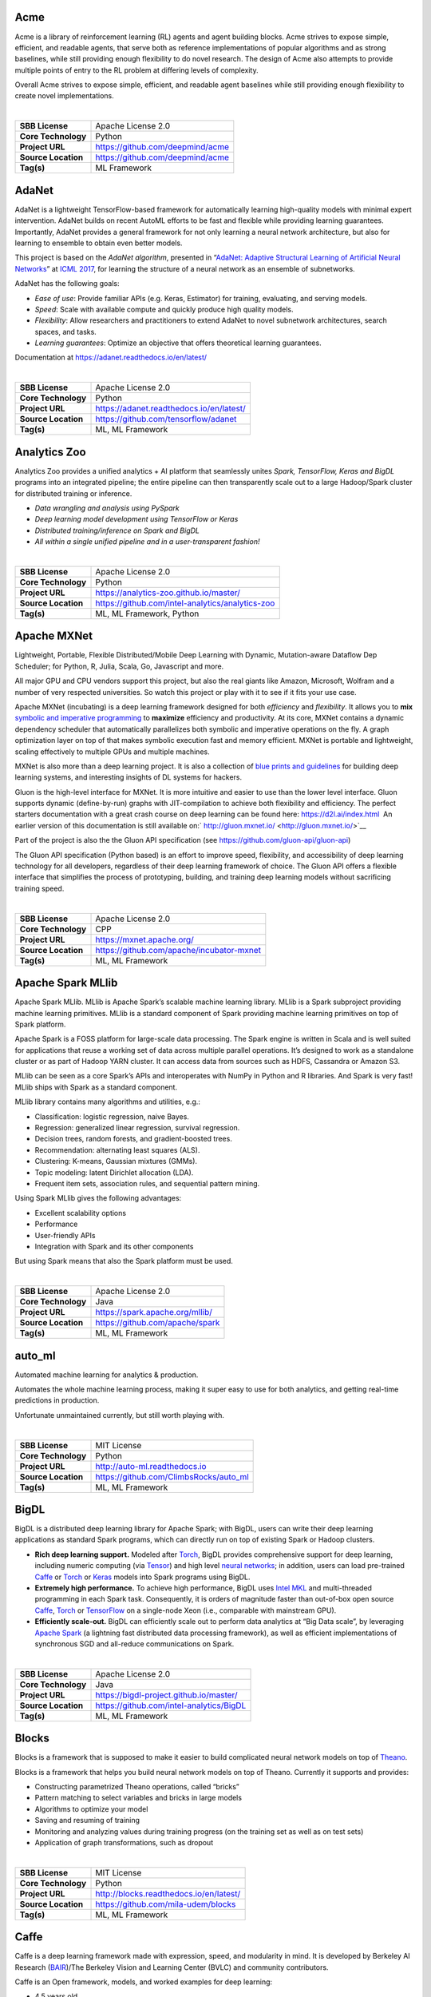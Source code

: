 Acme
----

Acme is a library of reinforcement learning (RL) agents and agent
building blocks. Acme strives to expose simple, efficient, and readable
agents, that serve both as reference implementations of popular
algorithms and as strong baselines, while still providing enough
flexibility to do novel research. The design of Acme also attempts to
provide multiple points of entry to the RL problem at differing levels
of complexity.

Overall Acme strives to expose simple, efficient, and readable agent
baselines while still providing enough flexibility to create novel
implementations.

| 

=================== ================================
**SBB License**     Apache License 2.0
**Core Technology** Python
**Project URL**     https://github.com/deepmind/acme
**Source Location** https://github.com/deepmind/acme
**Tag(s)**          ML Framework
=================== ================================

AdaNet
------

AdaNet is a lightweight TensorFlow-based framework for automatically
learning high-quality models with minimal expert intervention. AdaNet
builds on recent AutoML efforts to be fast and flexible while providing
learning guarantees. Importantly, AdaNet provides a general framework
for not only learning a neural network architecture, but also for
learning to ensemble to obtain even better models.

This project is based on the *AdaNet algorithm*, presented in
“\ `AdaNet: Adaptive Structural Learning of Artificial Neural
Networks <http://proceedings.mlr.press/v70/cortes17a.html>`__\ ” at
`ICML 2017 <https://icml.cc/Conferences/2017>`__, for learning the
structure of a neural network as an ensemble of subnetworks.

AdaNet has the following goals:

-  *Ease of use*: Provide familiar APIs (e.g. Keras, Estimator) for
   training, evaluating, and serving models.
-  *Speed*: Scale with available compute and quickly produce high
   quality models.
-  *Flexibility*: Allow researchers and practitioners to extend AdaNet
   to novel subnetwork architectures, search spaces, and tasks.
-  *Learning guarantees*: Optimize an objective that offers theoretical
   learning guarantees.

Documentation at https://adanet.readthedocs.io/en/latest/

| 

=================== ========================================
**SBB License**     Apache License 2.0
**Core Technology** Python
**Project URL**     https://adanet.readthedocs.io/en/latest/
**Source Location** https://github.com/tensorflow/adanet
**Tag(s)**          ML, ML Framework
=================== ========================================

Analytics Zoo
-------------

Analytics Zoo provides a unified analytics + AI platform that seamlessly
unites *Spark, TensorFlow, Keras and BigDL* programs into an integrated
pipeline; the entire pipeline can then transparently scale out to a
large Hadoop/Spark cluster for distributed training or inference.

-  *Data wrangling and analysis using PySpark*
-  *Deep learning model development using TensorFlow or Keras*
-  *Distributed training/inference on Spark and BigDL*
-  *All within a single unified pipeline and in a user-transparent
   fashion!*

| 

=================== ================================================
**SBB License**     Apache License 2.0
**Core Technology** Python
**Project URL**     https://analytics-zoo.github.io/master/
**Source Location** https://github.com/intel-analytics/analytics-zoo
**Tag(s)**          ML, ML Framework, Python
=================== ================================================

Apache MXNet
------------

Lightweight, Portable, Flexible Distributed/Mobile Deep Learning with
Dynamic, Mutation-aware Dataflow Dep Scheduler; for Python, R, Julia,
Scala, Go, Javascript and more.

All major GPU and CPU vendors support this project, but also the real
giants like Amazon, Microsoft, Wolfram and a number of very respected
universities. So watch this project or play with it to see if it fits
your use case.

Apache MXNet (incubating) is a deep learning framework designed for both
*efficiency* and *flexibility*. It allows you to **mix** `symbolic and
imperative
programming <https://mxnet.incubator.apache.org/architecture/index.html#deep-learning-system-design-concepts>`__
to **maximize** efficiency and productivity. At its core, MXNet contains
a dynamic dependency scheduler that automatically parallelizes both
symbolic and imperative operations on the fly. A graph optimization
layer on top of that makes symbolic execution fast and memory efficient.
MXNet is portable and lightweight, scaling effectively to multiple GPUs
and multiple machines.

MXNet is also more than a deep learning project. It is also a collection
of `blue prints and
guidelines <https://mxnet.incubator.apache.org/architecture/index.html#deep-learning-system-design-concepts>`__
for building deep learning systems, and interesting insights of DL
systems for hackers.

Gluon is the high-level interface for MXNet. It is more intuitive and
easier to use than the lower level interface. Gluon supports dynamic
(define-by-run) graphs with JIT-compilation to achieve both flexibility
and efficiency. The perfect starters documentation with a great crash
course on deep learning can be found here: https://d2l.ai/index.html  An
earlier version of this documentation is still available on:` 
http://gluon.mxnet.io/ <http://gluon.mxnet.io/>`__

Part of the project is also the the Gluon API specification (see
https://github.com/gluon-api/gluon-api)

The Gluon API specification (Python based) is an effort to improve
speed, flexibility, and accessibility of deep learning technology for
all developers, regardless of their deep learning framework of choice.
The Gluon API offers a flexible interface that simplifies the process of
prototyping, building, and training deep learning models without
sacrificing training speed.

| 

=================== =========================================
**SBB License**     Apache License 2.0
**Core Technology** CPP
**Project URL**     https://mxnet.apache.org/
**Source Location** https://github.com/apache/incubator-mxnet
**Tag(s)**          ML, ML Framework
=================== =========================================

Apache Spark MLlib
------------------

Apache Spark MLlib. MLlib is Apache Spark’s scalable machine learning
library. MLlib is a Spark subproject providing machine learning
primitives. MLlib is a standard component of Spark providing machine
learning primitives on top of Spark platform.

Apache Spark is a FOSS platform for large-scale data processing. The
Spark engine is written in Scala and is well suited for applications
that reuse a working set of data across multiple parallel operations.
It’s designed to work as a standalone cluster or as part of Hadoop YARN
cluster. It can access data from sources such as HDFS, Cassandra or
Amazon S3.

MLlib can be seen as a core Spark’s APIs and interoperates with NumPy in
Python and R libraries. And Spark is very fast! MLlib ships with Spark
as a standard component.

MLlib library contains many algorithms and utilities, e.g.:

-  Classification: logistic regression, naive Bayes.
-  Regression: generalized linear regression, survival regression.
-  Decision trees, random forests, and gradient-boosted trees.
-  Recommendation: alternating least squares (ALS).
-  Clustering: K-means, Gaussian mixtures (GMMs).
-  Topic modeling: latent Dirichlet allocation (LDA).
-  Frequent item sets, association rules, and sequential pattern mining.

Using Spark MLlib gives the following advantages:

-  Excellent scalability options
-  Performance
-  User-friendly APIs
-  Integration with Spark and its other components

But using Spark means that also the Spark platform must be used.

| 

=================== ===============================
**SBB License**     Apache License 2.0
**Core Technology** Java
**Project URL**     https://spark.apache.org/mllib/
**Source Location** https://github.com/apache/spark
**Tag(s)**          ML, ML Framework
=================== ===============================

auto_ml
-------

Automated machine learning for analytics & production.

Automates the whole machine learning process, making it super easy to
use for both analytics, and getting real-time predictions in production.

Unfortunate unmaintained currently, but still worth playing with.

| 

=================== ======================================
**SBB License**     MIT License
**Core Technology** Python
**Project URL**     http://auto-ml.readthedocs.io
**Source Location** https://github.com/ClimbsRocks/auto_ml
**Tag(s)**          ML, ML Framework
=================== ======================================

BigDL
-----

BigDL is a distributed deep learning library for Apache Spark; with
BigDL, users can write their deep learning applications as standard
Spark programs, which can directly run on top of existing Spark or
Hadoop clusters.

-  **Rich deep learning support.** Modeled after
   `Torch <http://torch.ch/>`__, BigDL provides comprehensive support
   for deep learning, including numeric computing (via
   `Tensor <https://github.com/intel-analytics/BigDL/tree/master/spark/dl/src/main/scala/com/intel/analytics/bigdl/tensor>`__)
   and high level `neural
   networks <https://github.com/intel-analytics/BigDL/tree/master/spark/dl/src/main/scala/com/intel/analytics/bigdl/nn>`__;
   in addition, users can load pre-trained
   `Caffe <http://caffe.berkeleyvision.org/>`__ or
   `Torch <http://torch.ch/>`__ or
   `Keras <https://faroit.github.io/keras-docs/1.2.2/>`__ models into
   Spark programs using BigDL.
-  **Extremely high performance.** To achieve high performance, BigDL
   uses `Intel MKL <https://software.intel.com/en-us/intel-mkl>`__ and
   multi-threaded programming in each Spark task. Consequently, it is
   orders of magnitude faster than out-of-box open source
   `Caffe <http://caffe.berkeleyvision.org/>`__,
   `Torch <http://torch.ch/>`__ or
   `TensorFlow <https://www.tensorflow.org/>`__ on a single-node Xeon
   (i.e., comparable with mainstream GPU).
-  **Efficiently scale-out.** BigDL can efficiently scale out to perform
   data analytics at “Big Data scale”, by leveraging `Apache
   Spark <http://spark.apache.org/>`__ (a lightning fast distributed
   data processing framework), as well as efficient implementations of
   synchronous SGD and all-reduce communications on Spark.

| 

=================== ========================================
**SBB License**     Apache License 2.0
**Core Technology** Java
**Project URL**     https://bigdl-project.github.io/master/
**Source Location** https://github.com/intel-analytics/BigDL
**Tag(s)**          ML, ML Framework
=================== ========================================

Blocks
------

Blocks is a framework that is supposed to make it easier to build
complicated neural network models on top of
`Theano <http://www.deeplearning.net/software/theano/>`__.

Blocks is a framework that helps you build neural network models on top
of Theano. Currently it supports and provides:

-  Constructing parametrized Theano operations, called “bricks”
-  Pattern matching to select variables and bricks in large models
-  Algorithms to optimize your model
-  Saving and resuming of training
-  Monitoring and analyzing values during training progress (on the
   training set as well as on test sets)
-  Application of graph transformations, such as dropout

| 

=================== =======================================
**SBB License**     MIT License
**Core Technology** Python
**Project URL**     http://blocks.readthedocs.io/en/latest/
**Source Location** https://github.com/mila-udem/blocks
**Tag(s)**          ML, ML Framework
=================== =======================================

Caffe
-----

Caffe is a deep learning framework made with expression, speed, and
modularity in mind. It is developed by Berkeley AI Research
(`BAIR <http://bair.berkeley.edu>`__)/The Berkeley Vision and Learning
Center (BVLC) and community contributors.

Caffe is an Open framework, models, and worked examples for deep
learning:

-  4.5 years old
-  7,000+ citations, 250+ contributors, 24,000+ stars
-  15,000+ forks, >1 pull request / day average at peak

Focus has been vision, but also handles , reinforcement learning, speech
and text.

Why Caffe?

-  **Expressive architecture** encourages application and innovation.
   Models and optimization are defined by configuration without
   hard-coding. Switch between CPU and GPU by setting a single flag to
   train on a GPU machine then deploy to commodity clusters or mobile
   devices.
-  **Extensible code** fosters active development. In Caffe’s first
   year, it has been forked by over 1,000 developers and had many
   significant changes contributed back. Thanks to these contributors
   the framework tracks the state-of-the-art in both code and models.
-  **Speed** makes Caffe perfect for research experiments and industry
   deployment. Caffe can process **over 60M images per day** with a
   single NVIDIA K40 GPU*. That’s 1 ms/image for inference and 4
   ms/image for learning and more recent library versions and hardware
   are faster still. We believe that Caffe is among the fastest convnet
   implementations available.

| 

=================== ==================================================
**SBB License**     BSD License 2.0 (3-clause, New or Revised) License
**Core Technology** CPP
**Project URL**     http://caffe.berkeleyvision.org/
**Source Location** https://github.com/BVLC/caffe
**Tag(s)**          ML, ML Framework
=================== ==================================================

ConvNetJS
---------

ConvNetJS is a Javascript library for training Deep Learning models
(Neural Networks) entirely in your browser. Open a tab and you’re
training. No software requirements, no compilers, no installations, no
GPUs, no sweat.

ConvNetJS is a Javascript implementation of Neural networks, together
with nice browser-based demos. It currently supports:

-  Common **Neural Network modules** (fully connected layers,
   non-linearities)
-  Classification (SVM/Softmax) and Regression (L2) **cost functions**
-  Ability to specify and train **Convolutional Networks** that process
   images
-  An experimental **Reinforcement Learning** module, based on Deep Q
   Learning

For much more information, see the main page at
`convnetjs.com <http://convnetjs.com>`__

Note: Not actively maintained, but still useful to prevent reinventing
the wheel.

| 

=================== ==================================================
**SBB License**     MIT License
**Core Technology** Javascript
**Project URL**     https://cs.stanford.edu/people/karpathy/convnetjs/
**Source Location** https://github.com/karpathy/convnetjs
**Tag(s)**          Javascript, ML, ML Framework
=================== ==================================================

Datumbox
--------

The Datumbox Machine Learning Framework is an open-source framework
written in Java which allows the rapid development Machine Learning and
Statistical applications. The main focus of the framework is to include
a large number of machine learning algorithms & statistical methods and
to be able to handle large sized datasets.

Datumbox comes with a large number of pre-trained models which allow you
to perform Sentiment Analysis (Document & Twitter), Subjectivity
Analysis, Topic Classification, Spam Detection, Adult Content Detection,
Language Detection, Commercial Detection, Educational Detection and
Gender Detection.

Datumbox is not supported by a large team of commercial developers or
large group of FOSS developers. Basically one developer maintains it as
a side project. So review this FOSS project before you make large
investments building applications on top of it.

| 

=================== ==============================================
**SBB License**     Apache License 2.0
**Core Technology** Java
**Project URL**     http://www.datumbox.com/
**Source Location** https://github.com/datumbox/datumbox-framework
**Tag(s)**          ML, ML Framework
=================== ==============================================

DeepDetect
----------

DeepDetect implements support for supervised and unsupervised deep
learning of images, text and other data, with focus on simplicity and
ease of use, test and connection into existing applications. It supports
classification, object detection, segmentation, regression, autoencoders
and more.

It has Python and other client libraries.

Deep Detect has also a REST API for Deep Learning with:

-  JSON communication format
-  Pre-trained models
-  Neural architecture templates
-  Python, Java, C# clients
-  Output templating

| 

=================== ===================================
**SBB License**     MIT License
**Core Technology** C++
**Project URL**     https://deepdetect.com
**Source Location** https://github.com/beniz/deepdetect
**Tag(s)**          ML, ML Framework
=================== ===================================

Deeplearning4j
--------------

Deep Learning for Java, Scala & Clojure on Hadoop & Spark With GPUs.

Eclipse Deeplearning4J is an distributed neural net library written in
Java and Scala.

Eclipse Deeplearning4j a commercial-grade, open-source, distributed
deep-learning library written for Java and Scala. DL4J is designed to be
used in business environments on distributed GPUs and CPUs.

Deeplearning4J integrates with Hadoop and Spark and runs on several
backends that enable use of CPUs and GPUs. The aim of this project is to
create a plug-and-play solution that is more convention than
configuration, and which allows for fast prototyping. This project is
created by Skymind who delivers support and offers also the option for
machine learning models to be hosted with Skymind’s model server on a
cloud environment

| 

=================== ================================================
**SBB License**     Apache License 2.0
**Core Technology** Java
**Project URL**     https://deeplearning4j.org
**Source Location** https://github.com/deeplearning4j/deeplearning4j
**Tag(s)**          ML, ML Framework
=================== ================================================

Detectron2
----------

Detectron is Facebook AI Research’s software system that implements
state-of-the-art object detection algorithms, including `Mask
R-CNN <https://arxiv.org/abs/1703.06870>`__. Detectron2 is a ground-up
rewrite of Detectron that started with maskrcnn-benchmark. The platform
is now implemented in `PyTorch <https://pytorch.org/>`__. With a new,
more modular design. Detectron2 is flexible and extensible, and able to
provide fast training on single or multiple GPU servers. Detectron2
includes high-quality implementations of state-of-the-art object
detection algorithms,

New in Detctron 2:

-  It is powered by the `PyTorch <https://pytorch.org>`__ deep learning
   framework.
-  Includes more features such as panoptic segmentation, densepose,
   Cascade R-CNN, rotated bounding boxes, etc.
-  Can be used as a library to support `different
   projects <https://github.com/facebookresearch/detectron2/blob/master/projects>`__
   on top of it. We’ll open source more research projects in this way.
-  It `trains much
   faster <https://detectron2.readthedocs.io/notes/benchmarks.html>`__.

The goal of Detectron is to provide a high-quality, high-performance
codebase for object detection *research*. It is designed to be flexible
in order to support rapid implementation and evaluation of novel
research.

A number of Facebook teams use this platform to train custom models for
a variety of applications including augmented reality and community
integrity. Once trained, these models can be deployed in the cloud and
on mobile devices, powered by the highly efficient Caffe2 runtime.

Documentation on: https://detectron2.readthedocs.io/index.html

| 

=================== ==============================================
**SBB License**     Apache License 2.0
**Core Technology** Python
**Project URL**     https://github.com/facebookresearch/Detectron2
**Source Location** https://github.com/facebookresearch/detectron2
**Tag(s)**          ML, ML Framework, Python
=================== ==============================================

Dopamine
--------

Dopamine is a research framework for fast prototyping of reinforcement
learning algorithms. It aims to fill the need for a small, easily
grokked codebase in which users can freely experiment with wild ideas
(speculative research).

Our design principles are:

-  *Easy experimentation*: Make it easy for new users to run benchmark
   experiments.
-  *Flexible development*: Make it easy for new users to try out
   research ideas.
-  *Compact and reliable*: Provide implementations for a few,
   battle-tested algorithms.
-  *Reproducible*: Facilitate reproducibility in results.

| 

=================== ========================================
**SBB License**     Apache License 2.0
**Core Technology** Python
**Project URL**     https://github.com/google/dopamine
**Source Location** https://github.com/google/dopamine
**Tag(s)**          ML, ML Framework, Reinforcement Learning
=================== ========================================

Fastai
------

The fastai library simplifies training fast and accurate neural nets
using modern best practices. Fast.ai’s mission is to make the power of
state of the art deep learning available to anyone. fastai sits on top
of `PyTorch <https://pytorch.org/>`__, which provides the foundation.

fastai is a deep learning library which provides high-level components
that can quickly and easily provide state-of-the-art results in standard
deep learning domains, and provides researchers with low-level
components that can be mixed and matched to build new approaches. It
aims to do both things without substantial compromises in ease of use,
flexibility, or performance.

Docs can be found on: http://docs.fast.ai/

| 

=================== =================================
**SBB License**     Apache License 2.0
**Core Technology** Python
**Project URL**     http://www.fast.ai/
**Source Location** https://github.com/fastai/fastai/
**Tag(s)**          ML, ML Framework
=================== =================================

Featuretools
------------

*One of the holy grails of machine learning is to automate more and more
of the feature engineering process.”* ― Pedro

`Featuretools <https://www.featuretools.com>`__ is a python library for
automated feature engineering. Featuretools automatically creates
features from temporal and relational datasets. Featuretools works
alongside tools you already use to build machine learning pipelines. You
can load in pandas dataframes and automatically create meaningful
features in a fraction of the time it would take to do manually.

Featuretools is a python library for automated feature engineering.
Featuretools can automatically create a single table of features for any
“target entity”.

Featuretools is a framework to perform automated feature engineering. It
excels at transforming transactional and relational datasets into
feature matrices for machine learning.

| 

=================== ==================================================
**SBB License**     BSD License 2.0 (3-clause, New or Revised) License
**Core Technology** Python
**Project URL**     https://www.featuretools.com/
**Source Location** https://github.com/Featuretools/featuretools
**Tag(s)**          ML, ML Framework, Python
=================== ==================================================

FlyingSquid
-----------

FlyingSquid is a ML framework for automatically building models from
multiple noisy label sources. Users write functions that generate noisy
labels for data, and FlyingSquid uses the agreements and disagreements
between them to learn a *label model* of how accurate the *labeling
functions* are. The label model can be used directly for downstream
applications, or it can be used to train a powerful end model.

| 

=================== ============================================
**SBB License**     Apache License 2.0
**Core Technology** Python
**Project URL**     http://hazyresearch.stanford.edu/flyingsquid
**Source Location** https://github.com/HazyResearch/flyingsquid
**Tag(s)**          ML Framework, Python
=================== ============================================

Karate Club
-----------

Karate Club is an unsupervised machine learning extension library for
`NetworkX <https://networkx.github.io/>`__.

*Karate Club* consists of state-of-the-art methods to do unsupervised
learning on graph structured data. To put it simply it is a Swiss Army
knife for small-scale graph mining research. First, it provides network
embedding techniques at the node and graph level. Second, it includes a
variety of overlapping and non-overlapping community detection methods.
Implemented methods cover a wide range of network science (NetSci,
Complenet), data mining (`ICDM <http://icdm2019.bigke.org/>`__,
`CIKM <http://www.cikm2019.net/>`__,
`KDD <https://www.kdd.org/kdd2020/>`__), artificial intelligence
(`AAAI <http://www.aaai.org/Conferences/conferences.php>`__,
`IJCAI <https://www.ijcai.org/>`__) and machine learning
(`NeurIPS <https://nips.cc/>`__, `ICML <https://icml.cc/>`__,
`ICLR <https://iclr.cc/>`__) conferences, workshops, and pieces from
prominent journals.

The documentation can be found at:
https://karateclub.readthedocs.io/en/latest/

The Karate ClubAPI draws heavily from the ideas of scikit-learn and
theoutput generated is suitable as input for scikit-learn’s
machinelearning procedures.

The paper can be found at: https://arxiv.org/pdf/2003.04819.pdf

| 

=================== =================================================
**SBB License**     GNU General Public License (GPL) 3.0
**Core Technology** Python
**Project URL**     https://karateclub.readthedocs.io/en/latest/
**Source Location** https://github.com/benedekrozemberczki/karatecluB
**Tag(s)**          ML Framework
=================== =================================================

Keras
-----

Keras is a high-level neural networks API, written in Python and capable
of running on top of TensorFlow, CNTK, or Theano. It was developed with
a focus on enabling fast experimentation. Being able to go from idea to
result with the least possible delay is key to doing good research.

Use Keras if you need a deep learning library that:

-  Allows for easy and fast prototyping (through user friendliness,
   modularity, and extensibility).
-  Supports both convolutional networks and recurrent networks, as well
   as combinations of the two.
-  Runs seamlessly on CPU and GPU.

| 

=================== ===================================
**SBB License**     MIT License
**Core Technology** Python
**Project URL**     https://keras.io/
**Source Location** https://github.com/keras-team/keras
**Tag(s)**          ML, ML Framework
=================== ===================================

learn2learn
-----------

learn2learn is a PyTorch library for meta-learning implementations.

The goal of meta-learning is to enable agents to *learn how to learn*.
That is, we would like our agents to become better learners as they
solve more and more tasks.

Features:

learn2learn provides high- and low-level utilities for meta-learning.
The high-level utilities allow arbitrary users to take advantage of
exisiting meta-learning algorithms. The low-level utilities enable
researchers to develop new and better meta-learning algorithms.

Some features of learn2learn include:

-  Modular API: implement your own training loops with our low-level
   utilities.
-  Provides various meta-learning algorithms (e.g. MAML, FOMAML,
   MetaSGD, ProtoNets, DiCE)
-  Task generator with unified API, compatible with torchvision,
   torchtext, torchaudio, and cherry.
-  Provides standardized meta-learning tasks for vision (Omniglot,
   mini-ImageNet), reinforcement learning (Particles, Mujoco), and even
   text (news classification).
-  100% compatible with PyTorch — use your own modules, datasets, or
   libraries!

| 

=================== ==========================================
**SBB License**     MIT License
**Core Technology** Python
**Project URL**     http://learn2learn.net/
**Source Location** https://github.com/learnables/learn2learn/
**Tag(s)**          ML Framework
=================== ==========================================

Lore
----

Lore is a python framework to make machine learning approachable for
Engineers and maintainable for Data Scientists.

Features

-  Models support hyper parameter search over estimators with a data
   pipeline. They will efficiently utilize multiple GPUs (if available)
   with a couple different strategies, and can be saved and distributed
   for horizontal scalability.
-  Estimators from multiple packages are supported:
   `Keras <https://keras.io/>`__ (TensorFlow/Theano/CNTK),
   `XGBoost <https://xgboost.readthedocs.io/>`__ and `SciKit
   Learn <http://scikit-learn.org/stable/>`__. They can all be
   subclassed with build, fit or predict overridden to completely
   customize your algorithm and architecture, while still benefiting
   from everything else.
-  Pipelines avoid information leaks between train and test sets, and
   one pipeline allows experimentation with many different estimators. A
   disk based pipeline is available if you exceed your machines
   available RAM.
-  Transformers standardize advanced feature engineering. For example,
   convert an American first name to its statistical age or gender using
   US Census data. Extract the geographic area code from a free form
   phone number string. Common date, time and string operations are
   supported efficiently through pandas.
-  Encoders offer robust input to your estimators, and avoid common
   problems with missing and long tail values. They are well tested to
   save you from garbage in/garbage out.
-  IO connections are configured and pooled in a standard way across the
   app for popular (no)sql databases, with transaction management and
   read write optimizations for bulk data, rather than typical ORM
   single row operations. Connections share a configurable query cache,
   in addition to encrypted S3 buckets for distributing models and
   datasets.
-  Dependency Management for each individual app in development, that
   can be 100% replicated to production. No manual activation, or magic
   env vars, or hidden files that break python for everything else. No
   knowledge required of venv, pyenv, pyvenv, virtualenv,
   virtualenvwrapper, pipenv, conda. Ain’t nobody got time for that.
-  Tests for your models can be run in your Continuous Integration
   environment, allowing Continuous Deployment for code and training
   updates, without increased work for your infrastructure team.
-  Workflow Support whether you prefer the command line, a python
   console, jupyter notebook, or IDE. Every environment gets readable
   logging and timing statements configured for both production and
   development.

| 

=================== ====================================
**SBB License**     GNU General Public License (GPL) 2.0
**Core Technology** Python
**Project URL**     https://github.com/instacart/lore
**Source Location** https://github.com/instacart/lore
**Tag(s)**          ML, ML Framework, Python
=================== ====================================

Microsoft Cognitive Toolkit (CNTK)
----------------------------------

The Microsoft Cognitive Toolkit (https://cntk.ai) is a unified deep
learning toolkit that describes neural networks as a series of
computational steps via a directed graph. In this directed graph, leaf
nodes represent input values or network parameters, while other nodes
represent matrix operations upon their inputs. CNTK allows users to
easily realize and combine popular model types such as feed-forward
DNNs, convolutional nets (CNNs), and recurrent networks (RNNs/LSTMs). It
implements stochastic gradient descent (SGD, error backpropagation)
learning with automatic differentiation and parallelization across
multiple GPUs and servers. CNTK has been available under an open-source
license since April 2015.

Docs on: https://docs.microsoft.com/en-us/cognitive-toolkit/

| 

=================== ===================================================
**SBB License**     MIT License
**Core Technology** C++
**Project URL**     https://docs.microsoft.com/en-us/cognitive-toolkit/
**Source Location** https://github.com/Microsoft/CNTK
**Tag(s)**          ML, ML Framework
=================== ===================================================

ml5.js
------

ml5.js aims to make machine learning approachable for a broad audience
of artists, creative coders, and students. The library provides access
to machine learning algorithms and models in the browser, building on
top of `TensorFlow.js <https://js.tensorflow.org/>`__ with no other
external dependencies.

The library is supported by code examples, tutorials, and sample data
sets with an emphasis on ethical computing. Bias in data, stereotypical
harms, and responsible crowdsourcing are part of the documentation
around data collection and usage.

ml5.js is heavily inspired by `Processing <https://processing.org/>`__
and `p5.js <https://p5js.org/>`__.

| 

=================== ====================================
**SBB License**     MIT License
**Core Technology** Javascript
**Project URL**     https://ml5js.org/
**Source Location** https://github.com/ml5js/ml5-library
**Tag(s)**          Javascript, ML, ML Framework
=================== ====================================

Mljar
-----

MLJAR is a platform for rapid prototyping, developing and deploying
machine learning models.

MLJAR makes algorithm search and tuning painless. It checks many
different algorithms for you. For each algorithm hyper-parameters are
separately tuned. All computations run in parallel in MLJAR cloud, so
you get your results very quickly. At the end the ensemble of models is
created, so your predictive model will be super accurate.

There are two types of interface available in MLJAR:

-  you can run Machine Learning models in your browser, you don’t need
   to code anything. Just upload dataset, click which attributes to use,
   which algorithms to use and go! This makes Machine Learning super
   easy for everyone and make it possible to get really useful models,
-  there is a python wrapper over MLJAR API, so you don’t need to open
   any browser or click on any button, just write fancy python code! We
   like it and hope you will like it too! To start using MLJAR python
   package please go to our
   `github <https://github.com/mljar/mljar-api-python>`__.

| 

=================== =========================================
**SBB License**     MIT License
**Core Technology** Python
**Project URL**     https://mljar.com/
**Source Location** https://github.com/mljar/mljar-supervised
**Tag(s)**          ML, ML Framework, Python
=================== =========================================

MLsquare
--------

[ML]² – ML Square is a python library that utilises deep learning
techniques to:

-  Enable interoperability between existing standard machine learning
   frameworks.
-  Provide explainability as a first-class function.
-  Make ML self learnable.

The following are the design goals:

-  Bring Your Own Spec First.
-  Bring Your Own Experience First.
-  Consistent.
-  Compositional.
-  Modular.
-  Extensible

See https://arxiv.org/pdf/2001.00818.pdf for a in depth explanation.

| 

=================== ==========================================
**SBB License**     MIT License
**Core Technology** Python
**Project URL**     https://mlsquare.readthedocs.io/en/latest/
**Source Location** https://github.com/mlsquare/mlsquare
**Tag(s)**          ML Framework
=================== ==========================================

NeuralStructuredLearning
------------------------

Neural Structured Learning (NSL) is a new learning paradigm to train
neural networks by leveraging structured signals in addition to feature
inputs. Structure can be explicit as represented by a graph or implicit
as induced by adversarial perturbation.

Structured signals are commonly used to represent relations or
similarity among samples that may be labeled or unlabeled. Leveraging
these signals during neural network training harnesses both labeled and
unlabeled data, which can improve model accuracy, particularly when the
amount of labeled data is relatively small. Additionally, models trained
with samples that are generated by adversarial perturbation have been
shown to be robust against malicious attacks, which are designed to
mislead a model’s prediction or classification.

NSL generalizes to Neural Graph Learning as well as to Adversarial
Learning. The NSL framework in TensorFlow provides the following
easy-to-use APIs and tools for developers to train models with
structured signals:

-  **Keras APIs** to enable training with graphs (explicit structure)
   and adversarial pertubations (implicit structure).
-  **TF ops and functions** to enable training with structure when using
   lower-level TensorFlow APIs
-  **Tools** to build graphs and construct graph inputs for training

NSL is part of the TensorFlow framework. More info on:
https://www.tensorflow.org/neural_structured_learning/

| 

+---------------------+-----------------------------------------------+
| **SBB License**     | Apache License 2.0                            |
+---------------------+-----------------------------------------------+
| **Core Technology** | Python                                        |
+---------------------+-----------------------------------------------+
| **Project URL**     | https://w                                     |
|                     | ww.tensorflow.org/neural_structured_learning/ |
+---------------------+-----------------------------------------------+
| **Source Location** | https://git                                   |
|                     | hub.com/tensorflow/neural-structured-learning |
+---------------------+-----------------------------------------------+
| **Tag(s)**          | ML, ML Framework, Python                      |
+---------------------+-----------------------------------------------+

NNI (Neural Network Intelligence)
---------------------------------

NNI (Neural Network Intelligence) is a toolkit to help users run
automated machine learning (AutoML) experiments. The tool dispatches and
runs trial jobs generated by tuning algorithms to search the best neural
architecture and/or hyper-parameters in different environments like
local machine, remote servers and cloud. (Microsoft ML project)

Who should consider using NNI:

-  Those who want to try different AutoML algorithms in their training
   code (model) at their local machine.
-  Those who want to run AutoML trial jobs in different environments to
   speed up search (e.g. remote servers and cloud).
-  Researchers and data scientists who want to implement their own
   AutoML algorithms and compare it with other algorithms.
-  ML Platform owners who want to support AutoML in their platform.

| 

=================== =====================================
**SBB License**     MIT License
**Core Technology** Python
**Project URL**     https://nni.readthedocs.io/en/latest/
**Source Location** https://github.com/Microsoft/nni
**Tag(s)**          ML, ML Framework
=================== =====================================

NuPIC
-----

The Numenta Platform for Intelligent Computing (**NuPIC**) is a machine
intelligence platform that implements the `HTM learning
algorithms <https://numenta.com/resources/papers-videos-and-more/>`__.
HTM is a detailed computational theory of the neocortex. At the core of
HTM are time-based continuous learning algorithms that store and recall
spatial and temporal patterns. NuPIC is suited to a variety of problems,
particularly anomaly detection and prediction of streaming data sources.

Note: This project is in Maintenance Mode.

| 

=================== ===========================================
**SBB License**     GNU Affero General Public License Version 3
**Core Technology** Python
**Project URL**     https://numenta.org/
**Source Location** https://github.com/numenta/nupic
**Tag(s)**          ML Framework, Python
=================== ===========================================

Plato
-----

The Plato Research Dialogue System is a flexible framework that can be
used to create, train, and evaluate conversational AI agents in various
environments. It supports interactions through speech, text, or dialogue
acts and each conversational agent can interact with data, human users,
or other conversational agents (in a multi-agent setting). Every
component of every agent can be trained independently online or offline
and Plato provides an easy way of wrapping around virtually any existing
model, as long as Plato’s interface is adhered to.

OSS by Uber.

| 

+---------------------+-----------------------------------------------+
| **SBB License**     | MIT License                                   |
+---------------------+-----------------------------------------------+
| **Core Technology** | Python                                        |
+---------------------+-----------------------------------------------+
| **Project URL**     | https://github.com                            |
|                     | /uber-research/plato-research-dialogue-system |
+---------------------+-----------------------------------------------+
| **Source Location** | https://github.com                            |
|                     | /uber-research/plato-research-dialogue-system |
+---------------------+-----------------------------------------------+
| **Tag(s)**          | ML, ML Framework                              |
+---------------------+-----------------------------------------------+

Polyaxon
--------

A platform for reproducible and scalable machine learning and deep
learning on kubernetes

Polyaxon is a platform for building, training, and monitoring large
scale deep learning applications.

Polyaxon deploys into any data center, cloud provider, or can be hosted
and managed by Polyaxon, and it supports all the major deep learning
frameworks such as Tensorflow, MXNet, Caffe, Torch, etc.

Polyaxon makes it faster, easier, and more efficient to develop deep
learning applications by managing workloads with smart container and
node management. And it turns GPU servers into shared, self-service
resources for your team or organization.

| 

=================== ====================================
**SBB License**     MIT License
**Core Technology** Python
**Project URL**     https://polyaxon.com/
**Source Location** https://github.com/polyaxon/polyaxon
**Tag(s)**          ML, ML Framework
=================== ====================================

PyCaret
-------

PyCaret is an open source ``low-code`` machine learning library in
Python that aims to reduce the hypothesis to insights cycle time in a ML
experiment. It enables data scientists to perform end-to-end experiments
quickly and efficiently. In comparison with the other open source
machine learning libraries, PyCaret is an alternate low-code library
that can be used to perform complex machine learning tasks with only few
lines of code. PyCaret is essentially a Python wrapper around several
machine learning libraries and frameworks such as ``scikit-learn``,
``XGBoost``, ``Microsoft LightGBM``, ``spaCy`` and many more.

The design and simplicity of PyCaret is inspired by the emerging role of
``citizen data scientists``, a term first used by Gartner. Citizen Data
Scientists are ``power users`` who can perform both simple and
moderately sophisticated analytical tasks that would previously have
required more expertise. Seasoned data scientists are often difficult to
find and expensive to hire but citizen data scientists can be an
effective way to mitigate this gap and address data related challenges
in business setting.

PyCaret claims to be ``imple``, ``easy to use`` and
``deployment ready``. All the steps performed in a ML experiment can be
reproduced using a pipeline that is automatically developed and
orchestrated in PyCaret as you progress through the experiment. A
``pipeline`` can be saved in a binary file format that is transferable
across environments.

| 

=================== ==================================
**SBB License**     MIT License
**Core Technology** Python
**Project URL**     https://www.pycaret.org
**Source Location** https://github.com/pycaret/pycaret
**Tag(s)**          ML Framework
=================== ==================================

Pylearn2
--------

Pylearn2 is a library designed to make machine learning research easy.

This project does not have any current developer

| 

=================== ==================================================
**SBB License**     BSD License 2.0 (3-clause, New or Revised) License
**Core Technology** Python
**Project URL**     http://deeplearning.net/software/pylearn2/
**Source Location** https://github.com/lisa-lab/pylearn2
**Tag(s)**          ML, ML Framework
=================== ==================================================

Pyro
----

Deep universal probabilistic programming with Python and PyTorch. Pyro
is in an alpha release. It is developed and used by\ `Uber AI
Labs <http://uber.ai>`__\ .

Pyro is a universal probabilistic programming language (PPL) written in
Python and supported by `PyTorch <http://pytorch.org>`__ on the backend.
Pyro enables flexible and expressive deep probabilistic modeling,
unifying the best of modern deep learning and Bayesian modeling. It was
designed with these key principles:

-  Universal: Pyro can represent any computable probability
   distribution.
-  Scalable: Pyro scales to large data sets with little overhead.
-  Minimal: Pyro is implemented with a small core of powerful,
   composable abstractions.
-  Flexible: Pyro aims for automation when you want it, control when you
   need it.

Documentation on: http://docs.pyro.ai/

| 

=================== ====================================
**SBB License**     GNU General Public License (GPL) 2.0
**Core Technology** Python
**Project URL**     http://pyro.ai/
**Source Location** https://github.com/uber/pyro
**Tag(s)**          ML, ML Framework, Python
=================== ====================================

Pythia
------

Pythia is a modular framework for supercharging vision and language
research built on top of PyTorch created by Facebook.

You can use Pythia to bootstrap for your next vision and language
multimodal research project. Pythia can also act as starter codebase for
challenges around vision and language datasets (TextVQA challenge, VQA
challenge).

It features:

-  **Model Zoo**: Reference implementations for state-of-the-art vision
   and language model including
   `LoRRA <https://arxiv.org/abs/1904.08920>`__ (SoTA on VQA and
   TextVQA), `Pythia <https://arxiv.org/abs/1807.09956>`__ model (VQA
   2018 challenge winner) and
   `BAN <https://github.com/facebookresearch/pythia/blob/master>`__.
-  **Multi-Tasking**: Support for multi-tasking which allows training on
   multiple dataset together.
-  **Datasets**: Includes support for various datasets built-in
   including VQA, VizWiz, TextVQA and VisualDialog.
-  **Modules**: Provides implementations for many commonly used layers
   in vision and language domain
-  **Distributed**: Support for distributed training based on
   DataParallel as well as DistributedDataParallel.
-  **Unopinionated**: Unopinionated about the dataset and model
   implementations built on top of it.
-  **Customization**: Custom losses, metrics, scheduling, optimizers,
   tensorboard; suits all your custom needs.

| 

+---------------------+-----------------------------------------------+
| **SBB License**     | BSD License 2.0 (3-clause, New or Revised)    |
|                     | License                                       |
+---------------------+-----------------------------------------------+
| **Core Technology** | Python                                        |
+---------------------+-----------------------------------------------+
| **Project URL**     | https://le                                    |
|                     | arnpythia.readthedocs.io/en/latest/index.html |
+---------------------+-----------------------------------------------+
| **Source Location** | https://github.com/facebookresearch/pythia    |
+---------------------+-----------------------------------------------+
| **Tag(s)**          | ML, ML Framework, Python                      |
+---------------------+-----------------------------------------------+

PyTorch
-------

PyTorch is a Python-first machine learning framework that is utilized
heavily towards deep learning. It supports CUDA technology (From NVIDIA)
to fully use the the power of the dedicated GPUs in training, analyzing
and validating neural networks models.

Deep learning frameworks have often focused on either usability or
speed, but not both. PyTorch is a machine learning library that shows
that these two goals are in fact compatible: it provides an imperative
and Pythonic programming style that supports code as a model, makes
debugging easy and is consistent with other popular scientific computing
libraries, while remaining efficient and supporting hardware
accelerators such as GPUs.

PyTorch is very widely used, and is under active development and
support. PyTorch is:

-  a deep learning framework that puts Python first.
-   a research-focused framework.
-  Python package that provides two high-level features:

Pytorch uses tensor computation (like NumPy) with strong GPU
acceleration. It can use deep neural networks built on a tape-based
autograd system.

PyTorch is a Python package that provides two high-level features:

-  Tensor computation (like NumPy) with strong GPU acceleration
-  Deep neural networks built on a tape-based autograd system

You can reuse your favorite Python packages such as NumPy, SciPy and
Cython to extend PyTorch when needed. PyTorch has become a popular tool
in the deep learning research community by combining a focus on
usability with careful performance considerations.

A very good overview of the design principles and architecture of
PyTorch can be found in this paper https://arxiv.org/pdf/1912.01703.pdf
.

| 

=================== ==================================
**SBB License**     MIT License
**Core Technology** Python
**Project URL**     http://pytorch.org/
**Source Location** https://github.com/pytorch/pytorch
**Tag(s)**          ML, ML Framework
=================== ==================================

ReAgent
-------

ReAgent is an open source end-to-end platform for applied reinforcement
learning (RL) developed and used at Facebook. ReAgent is built in Python
and uses PyTorch for modeling and training and TorchScript for model
serving. The platform contains workflows to train popular deep RL
algorithms and includes data preprocessing, feature transformation,
distributed training, counterfactual policy evaluation, and optimized
serving. For more detailed information about ReAgent see the white paper
`here <https://research.fb.com/publications/horizon-facebooks-open-source-applied-reinforcement-learning-platform/>`__.

The platform was once named “Horizon” but we have adopted the name
“ReAgent” recently to emphasize its broader scope in decision making and
reasoning.

| 

=================== ===================================================
**SBB License**     BSD License 2.0 (3-clause, New or Revised) License
**Core Technology** Python
**Project URL**     https://engineering.fb.com/ml-applications/horizon/
**Source Location** https://github.com/facebookresearch/ReAgent
**Tag(s)**          ML, ML Framework, Python
=================== ===================================================

RLCard
------

RLCard is a toolkit for Reinforcement Learning (RL) in card games. It
supports multiple card environments with easy-to-use interfaces. The
goal of RLCard is to bridge reinforcement learning and imperfect
information games, and push forward the research of reinforcement
learning in domains with multiple agents, large state and action space,
and sparse reward. RLCard is developed by `DATA
Lab <http://faculty.cs.tamu.edu/xiahu/>`__ at Texas A&M University.

-  Paper: https://arxiv.org/abs/1910.04376

| 

=================== ===================================
**SBB License**     MIT License
**Core Technology** Python
**Project URL**     http://rlcard.org/
**Source Location** https://github.com/datamllab/rlcard
**Tag(s)**          ML Framework, Python
=================== ===================================

Scikit-learn
------------

scikit-learn is a Python module for machine learning. s cikit-learn is a
Python module for machine learning built on top of SciPy and is
distributed under the 3-Clause BSD license.

Key features:

-  Simple and efficient tools for predictive data analysis
-  Accessible to everybody, and reusable in various contexts
-  Built on NumPy, SciPy, and matplotlib
-  Open source, commercially usable – BSD license

| 

=================== ==================================================
**SBB License**     BSD License 2.0 (3-clause, New or Revised) License
**Core Technology** Python
**Project URL**     http://scikit-learn.org
**Source Location** https://github.com/scikit-learn/scikit-learn
**Tag(s)**          ML, ML Framework
=================== ==================================================

SINGA
-----

Distributed deep learning system.

SINGA was initiated by the DB System Group at National University of
Singapore in 2014, in collaboration with the database group of Zhejiang
University.

SINGA‘s software stack includes three major components, namely, core, IO
and model:

#. The core component provides memory management and tensor operations.
#. IO has classes for reading (and writing) data from (to) disk and
   network.
#. The model component provides data structures and algorithms for
   machine learning models, e.g., layers for neural network models,
   optimizers/initializer/metric/loss for general machine learning
   models.

| 

=================== ===============================
**SBB License**     Apache License 2.0
**Core Technology** Java
**Project URL**     http://singa.apache.org/
**Source Location** https://github.com/apache/singa
**Tag(s)**          ML Framework
=================== ===============================

Streamlit
---------

The fastest way to build custom ML tools. Streamlit lets you create apps
for your machine learning projects with deceptively simple Python
scripts. It supports hot-reloading, so your app updates live as you edit
and save your file. No need to mess with HTTP requests, HTML,
JavaScript, etc. All you need is your favorite editor and a browser.

Documentation on: https://streamlit.io/docs/

| 

=================== =============================================
**SBB License**     Apache License 2.0
**Core Technology** Javascipt, Python
**Project URL**     https://streamlit.io/
**Source Location** https://github.com/streamlit/streamlit
**Tag(s)**          ML, ML Framework, ML Hosting, ML Tool, Python
=================== =============================================

Tensorflow
----------

TensorFlow is an Open Source Software Library for Machine Intelligence.
TensorFlow is by far the most used and popular ML open source project.
And since the first initial release was only just in November 2015 it is
expected that the impact of this OSS package will expand even more.

TensorFlow™ is an open source software library for numerical computation
using data flow graphs. Nodes in the graph represent mathematical
operations, while the graph edges represent the multidimensional data
arrays (tensors) communicated between them. The flexible architecture
allows you to deploy computation to one or more CPUs or GPUs in a
desktop, server, or mobile device with a single API. TensorFlow was
originally developed by researchers and engineers working on the Google
Brain Team within Google’s Machine Intelligence research organization
for the purposes of conducting machine learning and deep neural networks
research, but the system is general enough to be applicable in a wide
variety of other domains as well.

TensorFlow comes with a tool called
`TensorBoard <https://www.tensorflow.org/versions/r0.11/how_tos/graph_viz/index.html>`__
which you can use to get some insight into what is happening.
TensorBoard is a suite of web applications for inspecting and
understanding your TensorFlow runs and graphs.

There is also a version of TensorFlow that runs in a browser. This is
TensorFlow.js (https://js.tensorflow.org/ ). TensorFlow.js is a WebGL
accelerated, browser based JavaScript library for training and deploying
ML models.

Since privacy is a contentious fight TensorFlow has now (2020) also a
library called ‘TensorFlow Privacy’ . This is a python library that
includes implementations of TensorFlow optimizers for training machine
learning models with differential privacy. The library comes with
tutorials and analysis tools for computing the privacy guarantees
provided. See: https://github.com/tensorflow/privacy

| 

=================== ========================================
**SBB License**     Apache License 2.0
**Core Technology** C
**Project URL**     https://www.tensorflow.org/
**Source Location** https://github.com/tensorflow/tensorflow
**Tag(s)**          ML, ML Framework
=================== ========================================

TF Encrypted
------------

TF Encrypted is a framework for encrypted machine learning in
TensorFlow. It looks and feels like TensorFlow, taking advantage of the
ease-of-use of the Keras API while enabling training and prediction over
encrypted data via secure multi-party computation and homomorphic
encryption. TF Encrypted aims to make privacy-preserving machine
learning readily available, without requiring expertise in cryptography,
distributed systems, or high performance computing.

| 

=================== ============================================
**SBB License**     Apache License 2.0
**Core Technology** Python
**Project URL**     https://tf-encrypted.io/
**Source Location** https://github.com/tf-encrypted/tf-encrypted
**Tag(s)**          ML, ML Framework, Privacy
=================== ============================================

Theano
------

Theano is a Python library that allows you to define, optimize, and
evaluate mathematical expressions involving multi-dimensional arrays
efficiently. It can use GPUs and perform efficient symbolic
differentiation.

Note: After almost ten years of development the company behind Theano
has stopped development and support(Q4-2017). But this library has been
an innovation driver for many other OSS ML packages!

Since a lot of ML libraries and packages use Theano you should check (as
always) the health of your ML stack.

| 

=================== ================================
**SBB License**     MIT License
**Core Technology** Python
**Project URL**     http://www.deeplearning.net/
**Source Location** https://github.com/Theano/Theano
**Tag(s)**          ML, ML Framework, Python
=================== ================================

Thinc
-----

Thinc is the machine learning library powering spaCy. It features a
battle-tested linear model designed for large sparse learning problems,
and a flexible neural network model under development for spaCy v2.0.

Thinc is a lightweight deep learning library that offers an elegant,
type-checked, functional-programming API for composing models, with
support for layers defined in other frameworks such as PyTorch,
TensorFlow and MXNet. You can use Thinc as an interface layer, a
standalone toolkit or a flexible way to develop new models.

Thinc is a practical toolkit for implementing models that follow the
“Embed, encode, attend, predict” architecture. It’s designed to be easy
to install, efficient for CPU usage and optimised for NLP and deep
learning with text – in particular, hierarchically structured input and
variable-length sequences.

| 

=================== ==================================
**SBB License**     MIT License
**Core Technology** Python
**Project URL**     https://thinc.ai/
**Source Location** https://github.com/explosion/thinc
**Tag(s)**          ML, ML Framework, NLP, Python
=================== ==================================

Turi
----

Turi Create simplifies the development of custom machine learning
models.Turi is OSS machine learning from Apple.

Turi Create simplifies the development of custom machine learning
models. You don’t have to be a machine learning expert to add
recommendations, object detection, image classification, image
similarity or activity classification to your app.

| 

=================== ==================================================
**SBB License**     BSD License 2.0 (3-clause, New or Revised) License
**Core Technology** Python
**Project URL**     https://github.com/apple/turicreate
**Source Location** https://github.com/apple/turicreate
**Tag(s)**          ML, ML Framework, ML Hosting
=================== ==================================================

TuriCreate
----------

This SBB is from Apple. Apple, is with Siri already for a long time
active in machine learning. But even Apple is releasing building blocks
under OSS licenses now.

Turi Create simplifies the development of custom machine learning
models. You don’t have to be a machine learning expert to add
recommendations, object detection, image classification, image
similarity or activity classification to your app.

-  **Easy-to-use:** Focus on tasks instead of algorithms
-  **Visual:** Built-in, streaming visualizations to explore your data
-  **Flexible:** Supports text, images, audio, video and sensor data
-  **Fast and Scalable:** Work with large datasets on a single machine
-  **Ready To Deploy:** Export models to Core ML for use in iOS, macOS,
   watchOS, and tvOS apps

| 

=================== ==================================================
**SBB License**     BSD License 2.0 (3-clause, New or Revised) License
**Core Technology** Python
**Project URL**     https://turi.com/index.html
**Source Location** https://github.com/apple/turicreate
**Tag(s)**          ML, ML Framework, Python
=================== ==================================================

Vowpal Wabbit
-------------

Vowpal Wabbit is a machine learning system which pushes the frontier of
machine learning with techniques such as online, hashing, allreduce,
reductions, learning2search, active, and interactive learning. There is
a specific focus on reinforcement learning with several contextual
bandit algorithms implemented and the online nature lending to the
problem well. Vowpal Wabbit is a destination for implementing and
maturing state of the art algorithms with performance in mind.

-  **Input Format.** The input format for the learning algorithm is
   substantially more flexible than might be expected. Examples can have
   features consisting of free form text, which is interpreted in a
   bag-of-words way. There can even be multiple sets of free form text
   in different namespaces.
-  **Speed.** The learning algorithm is fast — similar to the few other
   online algorithm implementations out there. There are several
   optimization algorithms available with the baseline being sparse
   gradient descent (GD) on a loss function.
-  **Scalability.** This is not the same as fast. Instead, the important
   characteristic here is that the memory footprint of the program is
   bounded independent of data. This means the training set is not
   loaded into main memory before learning starts. In addition, the size
   of the set of features is bounded independent of the amount of
   training data using the hashing trick.
-  **Feature Interaction.** Subsets of features can be internally paired
   so that the algorithm is linear in the cross-product of the subsets.
   This is useful for ranking problems. The alternative of explicitly
   expanding the features before feeding them into the learning
   algorithm can be both computation and space intensive, depending on
   how it’s handled.

Microsoft Research is a major contributor to Vowpal Wabbit.

| 

=================== =============================================
**SBB License**     MIT License
**Core Technology** CPP
**Project URL**     https://vowpalwabbit.org/
**Source Location** https://github.com/VowpalWabbit/vowpal_wabbit
**Tag(s)**          ML, ML Framework
=================== =============================================

XAI
---

XAI is a Machine Learning library that is designed with AI
explainability in its core. XAI contains various tools that enable for
analysis and evaluation of data and models. The XAI library is
maintained by `The Institute for Ethical AI &
ML <http://ethical.institute/>`__, and it was developed based on the `8
principles for Responsible Machine
Learning <http://ethical.institute/principles.html>`__.

You can find the documentation at
https://ethicalml.github.io/xai/index.html.

| 

=================== ====================================
**SBB License**     MIT License
**Core Technology** Python
**Project URL**     https://ethical.institute/index.html
**Source Location** https://github.com/EthicalML/xai
**Tag(s)**          ML, ML Framework, Python
=================== ====================================
